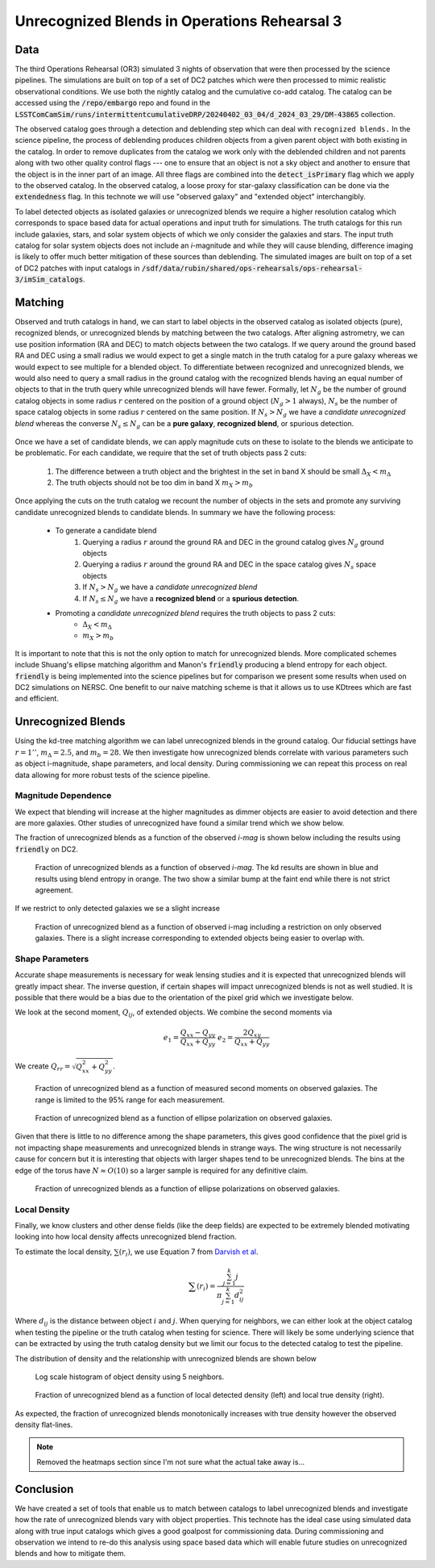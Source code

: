 #############################################
Unrecognized Blends in Operations Rehearsal 3
#############################################

.. abstract::
   Unrecognized blends are a class of blended objects that are mistakenly identified as a single object.
   We can identify such objects using higher resolution imaging from a space based telescope that is not affected by ground based seeing or in the Operations Rehearsal 3, use the simulation truth catalog.
   Using RA and DEC we can match between the two catalogs to label observed objects as isolated objects, recognized blends, or unrecognized blends.
   This allows us to investigate the fraction of unrecognied blends present and how different factors influence that rate.
   We have performed a variety of tests into unrecognized blends on the simulated data which can act as a benchmark for upcoming commissioning where we will have to use a space based catalog to match.
..   Using a space based catalog we can attempt to match objects between the two and identify any unrecognized blends. In this technote we use the truth catalogs as a proxy and create a simple matching algorithm between truth and observation to label recognized and unrecognized blends. We then investigate how the rate of unrecognized blends varies with object properties such as i-mag and local density.


Data
===============
..   * Introduce Operations Rehearsal 3 with 3 nights of simulation
   * We are using the "Intermittent Cumulative DRP" catalog

        * Also reference a nightly catalog/collection

   * We need to use the truth catalogs for matching
   * Truth catalogs use galaxies, stars, solar system objects and we are only looking at galaxies and stars
   * We apply the :code:`detect_isPrimary` flag which

        * Works with deblended children, removes sky objects, and is only inner regions
        * Might be a problem to apply cuts before matching but good for understandability
        * Double check!

   * In the observed catalog we only have :code:`extendedness` which is 1 for extended objects. We assume all extended objects are galaxies and use the two interchangibly 

The third Operations Rehearsal (OR3) simulated 3 nights of observation that were then processed by the science pipelines.
The simulations are built on top of a set of DC2 patches which were then processed to mimic realistic observational conditions.
We use both the nightly catalog and the cumulative co-add catalog.
The catalog can be accessed using the :code:`/repo/embargo` repo and found in the :code:`LSSTComCamSim/runs/intermittentcumulativeDRP/20240402_03_04/d_2024_03_29/DM-43865` collection.

The observed catalog goes through a detection and deblending step which can deal with ``recognized blends.``
In the science pipeline, the process of deblending produces children objects from a given parent object with both existing in the catalog.
In order to remove duplicates from the catalog we work only with the deblended children and not parents along with two other quality control flags --- one to ensure that an object is not a sky object and another to ensure that the object is in the inner part of an image.
All three flags are combined into the :code:`detect_isPrimary` flag which we apply to the observed catalog.
In the observed catalog, a loose proxy for star-galaxy classification can be done via the :code:`extendedness` flag.
In this technote we will use "observed galaxy" and "extended object" interchangibly.

To label detected objects as isolated galaxies or unrecognized blends we require a higher resolution catalog which corresponds to space based data for actual operations and input truth for simulations.
The truth catalogs for this run include galaxies, stars, and solar system objects of which we only consider the galaxies and stars.
The input truth catalog for solar system objects does not include an *i*-magnitude and while they will cause blending, difference imaging is likely to offer much better mitigation of these sources than deblending.
The simulated images are built on top of a set of DC2 patches with input catalogs in :code:`/sdf/data/rubin/shared/ops-rehearsals/ops-rehearsal-3/imSim_catalogs`. 

Matching
========
..   * We have to match between the space (truth) and ground catalogs to label unrecognized blends

        * Maybe include the nice egg recognized/unrecognized graphic? 

   * Easiest way to match objects is to use RA and DEC (after aligning astrometry) and taking the nearest match
   * Matching can go either direction but let's use the ground based RA and DEC.
   * This plays very well with isolated galaxies but is problematic for blends
   * Instead of taking the nearest match, we can query for objects in a radius and focus on the count

        * Querying around the ground RA and DEC in the ground catalog we have :math:`N_g` ground objects
        * Querying around the ground RA and DEC in the space catalog we have :math:`N_s` space objects
        * If :math:`N_s > N_g` we have a *candidate unrecognized blend*
        * If :math:`N_s \leq N_g` we have a **recognized blend** or a **spurious detection**.

   * Promoting a *candidate unrecognized blend* requires the truth objects to pass 2 cuts:

        * :math:`\Delta i < 2.5`
        * :math:`m_b > 28`

   * We use kd-trees since they are good and fast at this sort of stuff
   * Can do this on source (single visit) and object table
   * Other options are available! Ellipse overlap + :code:`friendly` that gives *blend entropy*
   * :code:`friendly` is being integrated into the pipeline and results on DC2 (not directly on OR3) are shown below

Observed and truth catalogs in hand, we can start to label objects in the observed catalog as isolated objects (pure), recognized blends, or unrecognized blends by matching between the two catalogs.
After aligning astrometry, we can use position information (RA and DEC) to match objects between the two catalogs.
If we query around the ground based RA and DEC using a small radius we would expect to get a single match in the truth catalog for a pure galaxy whereas we would expect to see multiple for a blended object.
To differentiate between recognized and unrecognized blends, we would also need to query a small radius in the ground catalog with the recognized blends having an equal number of objects to that in the truth query while unrecognized blends will have fewer.
Formally, let :math:`N_g` be the number of ground catalog objects in some radius :math:`r` centered on the position of a ground object (:math:`N_g > 1` always), :math:`N_s` be the number of space catalog objects in some radius :math:`r` centered on the same position.
If :math:`N_s > N_g` we have a *candidate unrecognized blend* whereas the converse :math:`N_s \leq N_g` can be a **pure galaxy**, **recognized blend**, or spurious detection.

        .. Even if blending was not an issue we would not be able to create a clean one to one map between the two catalogs due to the truth catalog having dim objects that avoid detection and the observed catalog having spurious detections.

Once we have a set of candidate blends, we can apply magnitude cuts on these to isolate to the blends we anticipate to be problematic.
For each candidate, we require that the set of truth objects pass 2 cuts:

    1. The difference between a truth object and the brightest in the set in band X should be small :math:`\Delta_X < m_\Delta`
    2. The truth objects should not be too dim in band X :math:`m_X > m_b`

Once applying the cuts on the truth catalog we recount the number of objects in the sets and promote any surviving candidate unrecognized blends to candidate blends.
In summary we have the following process: 

   * To generate a candidate blend
        #.  Querying a radius :math:`r` around the ground RA and DEC in the ground catalog gives :math:`N_g` ground objects
        #.  Querying a radius :math:`r` around the ground RA and DEC in the space catalog gives :math:`N_s` space objects
        #.  If :math:`N_s > N_g` we have a *candidate unrecognized blend*
        #.  If :math:`N_s \leq N_g` we have a **recognized blend** or a **spurious detection**.

   * Promoting a *candidate unrecognized blend* requires the truth objects to pass 2 cuts:
        * :math:`\Delta_X < m_\Delta`
        * :math:`m_X > m_b`

It is important to note that this is not the only option to match for unrecognized blends. More complicated schemes include Shuang's ellipse matching algorithm and Manon's :code:`friendly` producing a blend entropy for each object.
:code:`friendly` is being implemented into the science pipelines but for comparison we present some results when used on DC2 simulations on NERSC.
One benefit to our naive matching scheme is that it allows us to use KDtrees which are fast and efficient.



.. 
        Recognized Blends
        ===================
        As mentioned above, matching with RA/DEC is fast using the k-d tree but applying magnitude cuts and magnitude difference cuts can be slow.
        It is worthwhile to reduce the number of candidates which motivates choosing a :math:`r` that will avoid most recognized blends.
        We can look at the distance between objects in recognized blends and choose a radius that rejects most of these blends.
        We use a distance of 1'' as :math:`> 99\%` of recognized blends are larger while also allowing for any issues with astrometry or centroid algorithms.

        .. image:: ./_static/recognized_blend_dist.png

        Figure 1. Distribution of distance between deblended children in the same parent. 


        .. We have no further use for recognized blends but it is possible to assign each detected ground object a :code:`primary-match` that then allows for direct comaprison against the space measurements and getting the error in galaxy photometry, shape measurements, and photo-z.


Unrecognized Blends
==============================

Using the kd-tree matching algorithm we can label unrecognized blends in the ground catalog. 
Our fiducial settings have :math:`r = 1''`, :math:`m_\Delta = 2.5`, and :math:`m_b = 28`.
We then investigate how unrecognized blends correlate with various parameters such as object i-magnitude, shape parameters, and local density.
During commissioning we can repeat this process on real data allowing for more robust tests of the science pipeline. 


Magnitude Dependence
--------------------------
We expect that blending will increase at the higher magnitudes as dimmer objects are easier to avoid detection and there are more galaxies.
Other studies of unrecognized have found a similar trend which we show below.

The fraction of unrecognized blends as a function of the observed *i-mag* is shown below including the results using :code:`friendly` on DC2.

.. figure:: _static/unrec_blend_dc2_comparison.png

   Fraction of unrecognized blends as a function of observed *i-mag*. The kd results are shown in blue and results using blend entropy in orange. The two show a similar bump at the faint end while there is not strict agreement.

If we restrict to only detected galaxies we se a slight increase

.. figure:: ./_static/unrec_blend_extended.png

    Fraction of unrecognized blend as a function of observed i-mag including a restriction on only observed galaxies. There is a slight increase corresponding to extended objects being easier to overlap with.

Shape Parameters
-----------------
Accurate shape measurements is necessary for weak lensing studies and it is expected that unrecognized blends will greatly impact shear.
The inverse question, if certain shapes will impact unrecognized blends is not as well studied.
It is possible that there would be a bias due to the orientation of the pixel grid which we investigate below.

We look at the second moment, :math:`Q_{ij}`, of extended objects.
We combine the second moments via 

.. math::
   e_1 = \frac{Q_{xx} - Q_{yy}}{Q_{xx} + Q_{yy}} \;\;\; e_2 = \frac{2Q_{xy}}{Q_{xx} + Q_{yy}}

We create :math:`Q_{rr} = \sqrt{Q_{xx}^2 + Q_{yy}^2}`.

.. figure:: ./_static/unrec_blend_shapeij.png
   
        Fraction of unrecognized blend as a function of measured second moments on observed galaxies. The range is limited to the 95% range for each measurement.

.. figure:: ./_static/unrec_blend_pol.png

        Fraction of unrecognized blend as a function of ellipse polarization on observed galaxies.

Given that there is little to no difference among the shape parameters, this gives good confidence that the pixel grid is not impacting shape measurements and unrecognized blends in strange ways.
The wing structure is not necessarily cause for concern but it is interesting that objects with larger shapes tend to be unrecognized blends.
The bins at the edge of the torus have :math:`N\approx O(10)` so a larger sample is required for any definitive claim.

.. figure:: ./_static/heatmap_e1_e2.png

        Fraction of unrecognized blends as a function of ellipse polarizations on observed galaxies.

Local Density
--------------
Finally, we know clusters and other dense fields (like the deep fields) are expected to be extremely blended motivating looking into how local density affects unrecognized blend fraction.

To estimate the local density, :math:`\sum(r_i)`, we use Equation 7 from `Darvish et al <https://arxiv.org/pdf/1503.07879.pdf>`_.

.. math::
   \sum(r_i) = \frac{\sum_{j=1}^k j}{\pi \sum_{j=1}^k d_{ij}^2}

Where :math:`d_{ij}` is the distance between object :math:`i` and :math:`j`.
When querying for neighbors, we can either look at the object catalog when testing the pipeline or the truth catalog when testing for science.
There will likely be some underlying science that can be extracted by using the truth catalog density but we limit our focus to the detected catalog to test the pipeline.

The distribution of density and the relationship with unrecognized blends are shown below

.. figure:: ./_static/obj_density.png

        Log scale histogram of object density using 5 neighbors.


.. figure:: ./_static/unrec_blend_density.png

        Fraction of unrecognized blend as a function of local detected density (left) and local true density (right). 

As expected, the fraction of unrecognized blends monotonically increases with true density however the observed density flat-lines.


.. note:: 
    Removed the heatmaps section since I'm not sure what the actual take away is...

.. 
        Heatmaps
        ---------

        We also make some heatmaps to see how multiple variables interact.

        .. image:: ./_static/heatmap_e1_e2.png

        Figure 7. Fraction of unrecognized blend 


Conclusion
==========
We have created a set of tools that enable us to match between catalogs to label unrecognized blends and investigate how the rate of unrecognized blends vary with object properties.
This technote has the ideal case using simulated data along with true input catalogs which gives a good goalpost for commissioning data. 
During commissioning and observation we intend to re-do this analysis using space based data which will enable future studies on unrecognized blends and how to mitigate them.


